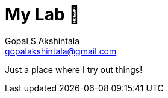 = My Lab 🧪
Gopal S Akshintala <gopalakshintala@gmail.com>
:Revision: 1.0
ifdef::env-github[]
:tip-caption: :bulb:
:note-caption: :information_source:
:important-caption: :heavy_exclamation_mark:
:caution-caption: :fire:
:warning-caption: :warning:
endif::[]
:hide-uri-scheme:
:toc:
:toc-placement!:
:figure-caption!:
:sourcedir: src/main/kotlin
:testdir: src/test/java
:integrationtestdir: src/integrationTest/java
:pmtemplates: src/integrationTest/resources/pm-templates
:imagesdir: docs/images
:prewrap!:

Just a place where I try out things!

